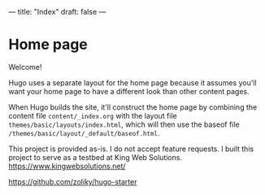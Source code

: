 ---
title: "Index"
draft: false
---

* Home page

Welcome!

Hugo uses a separate layout for the home page because it assumes
you'll want your home page to have a different look than other
content pages.

When Hugo builds the site, it'll construct the home page by combining
the content file ~content/_index.org~ with the layout file
~themes/basic/layouts/index.html~, which will then use the baseof file
~/themes/basic/layout/_default/baseof.html~.

This project is provided as-is. I do not accept feature requests.
I built this project to serve as a testbed at King Web Solutions. [[https://www.kingwebsolutions.net/][https://www.kingwebsolutions.net/]] 

[[https://github.com/zoliky/hugo-starter][https://github.com/zoliky/hugo-starter]]